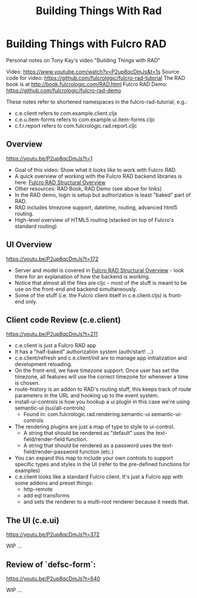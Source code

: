 #+TITLE: Building Things With Rad

* Building Things with Fulcro RAD

Personal notes on Tony Kay's video "Building Things with RAD"

Video: https://www.youtube.com/watch?v=P2up8qcDmJs&t=1s
Source code for video: https://github.com/fulcrologic/fulcro-rad-tutorial
The RAD book is at http://book.fulcrologic.com/RAD.html
Fulcro RAD Demo: https://github.com/fulcrologic/fulcro-rad-demo

These notes refer to shortened namespaces in the fulcro-rad-tutorial, e.g.:
- c.e.client refers to com.example.client.cljs
- c.e.u.item-forms refers to com.example.ui.item-forms.cljc
- c.f.r.report refers to com.fulcrologic.rad.report.cljc

** Overview
https://youtu.be/P2up8qcDmJs?t=1

- Goal of this video: Show what it looks like to work with Fulcro RAD.
- A quick overview of working with the Fulcro RAD backend libraries is here:
  [[https://www.youtube.com/watch?v=H2XY5kdcjGU][Fulcro RAD Structural Overview]]
- Other resources: RAD Book, RAD Demo (see above for links)
- In the RAD demo, login is setup but authorization is least "baked" part of
  RAD.
- RAD includes timezone support, datetime, routing, advanced html5 routing.
- High-level overview of HTML5 routing (stacked on top of Fulcro's standard
  routing)

** UI Overview
https://youtu.be/P2up8qcDmJs?t=172

- Server and model is covered in [[https://www.youtube.com/watch?v=H2XY5kdcjGU][Fulcro RAD Structural Overview]] - look there for
  an explanation of how the backend is working.
- Notice that almost all the files are cljc - most of the stuff is meant to be
  use on the front-end and backend simultaneously.
- Some of the stuff (i.e. the Fulcro client itself in c.e.client.cljs) is
  front-end only.

** Client code Review (c.e.client)
https://youtu.be/P2up8qcDmJs?t=211

- c.e.client is just a Fulcro RAD app
- It has a "half-baked" authorization system (auth/start! ...)
- c.e.client/refresh and c.e.client/init are to manage app initialization and
  development reloading.
- On the front-end, we have timezone support. Once user has set the timezone,
  all features will use the correct timezone for whenever a time is chosen.
- route-history is an addon to RAD's routing stuff, this keeps track of route
  parameters in the URL and hooking up to the event system.
- install-ui-controls is how you hookup a ui plugin in this case we're using
  semantic-ui (sui/all-controls)
  + Found in: com.fulcrologic.rad.rendering.semantic-ui.semantic-ui-controls
- The rendering plugins are just a map of type to style to ui-control.
  + A string that should be rendered as "default" uses the
    text-field/render-field function.
  + A string that should be rendered as a password uses the
    text-field/render-password function (etc.)
- You can expand this map to include your own controls to support specific types
  and styles in the UI (refer to the pre-defined functions for examples)
- c.e.client looks like a standard Fulcro client. It's just a Fulcro app with
  some addons and preset things:
  + http-remote
  + add eql transforms
  + and sets the renderer to a multi-root renderer because it needs that.

** The UI (c.e.ui)
https://youtu.be/P2up8qcDmJs?t=372

WIP ...

** Review of `defsc-form`:
https://youtu.be/P2up8qcDmJs?t=640

WIP ...

